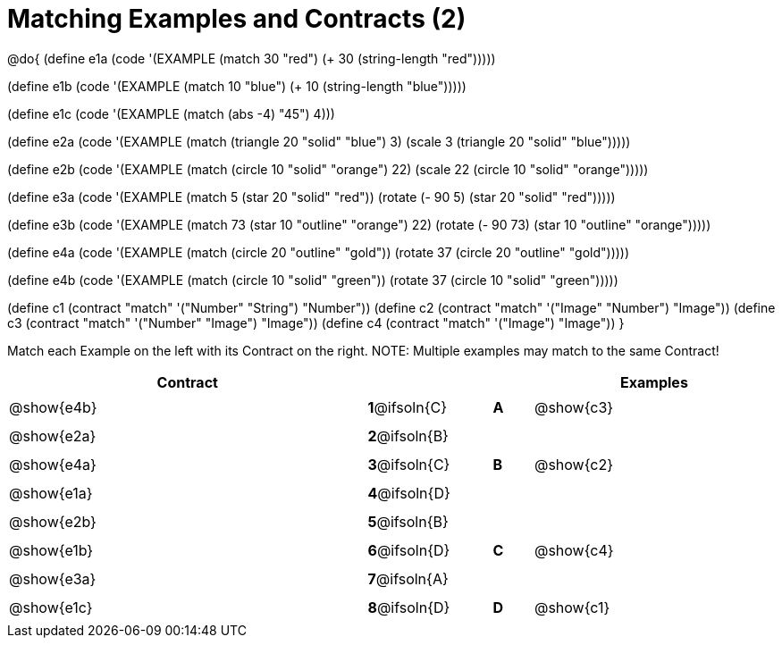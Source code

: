 =  Matching Examples and Contracts (2)

++++
<style>
#content tt.pyret, tt.racket { font-size: .8rem; }
#content td {padding: 5px 0px !important; }
.solution::before{ content: ' → '; }
</style>
++++

@do{
(define e1a
   (code '(EXAMPLE (match 30 "red") (+ 30 (string-length "red")))))

(define e1b
   (code '(EXAMPLE (match 10 "blue") (+ 10 (string-length "blue")))))

(define e1c
   (code '(EXAMPLE (match (abs -4) "45") 4)))

(define e2a
   (code '(EXAMPLE (match (triangle 20 "solid" "blue") 3)
         (scale 3 (triangle 20 "solid" "blue")))))

(define e2b
   (code '(EXAMPLE (match (circle 10 "solid" "orange") 22)
         (scale 22 (circle 10 "solid" "orange")))))

(define e3a
   (code '(EXAMPLE
      (match 5 (star 20 "solid" "red")) (rotate (- 90 5)
                 (star 20 "solid" "red")))))

(define e3b
   (code '(EXAMPLE (match 73 (star 10 "outline" "orange") 22)
         (rotate (- 90 73) (star 10 "outline" "orange")))))

(define e4a
   (code '(EXAMPLE (match (circle 20 "outline" "gold"))
         (rotate 37 (circle 20 "outline" "gold")))))

(define e4b
   (code '(EXAMPLE (match (circle 10 "solid" "green"))
         (rotate 37
            (circle 10 "solid" "green")))))


(define c1 (contract "match" '("Number" "String") "Number"))
(define c2 (contract "match" '("Image" "Number") "Image"))
(define c3 (contract "match" '("Number" "Image") "Image"))
(define c4 (contract "match" '("Image") "Image"))
}

Match each Example on the left with its Contract on the right. NOTE: Multiple examples may match to the same Contract!

[.FillVerticalSpace, cols=".^9a,^.^1a,1a,^.^1a,.^6a", options="header", stripes="none", grid="none", frame="none"]
|===
| Contract     |              ||       | Examples
| @show{e4b}   |*1*@ifsoln{C} ||*A*    | @show{c3}
| @show{e2a}   |*2*@ifsoln{B} ||       |
| @show{e4a}   |*3*@ifsoln{C} ||*B*    | @show{c2}
| @show{e1a}   |*4*@ifsoln{D} ||       |
| @show{e2b}   |*5*@ifsoln{B} ||       |
| @show{e1b}   |*6*@ifsoln{D} ||*C*    | @show{c4}
| @show{e3a}   |*7*@ifsoln{A} ||       |
| @show{e1c}   |*8*@ifsoln{D} ||*D*    | @show{c1}
|===
